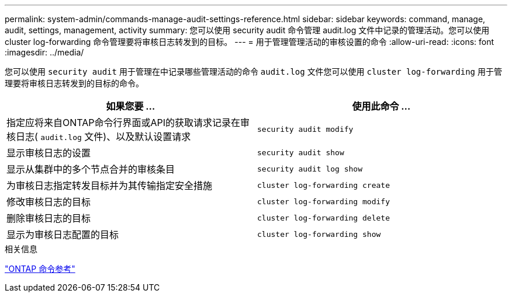 ---
permalink: system-admin/commands-manage-audit-settings-reference.html 
sidebar: sidebar 
keywords: command, manage, audit, settings, management, activity 
summary: 您可以使用 security audit 命令管理 audit.log 文件中记录的管理活动。您可以使用 cluster log-forwarding 命令管理要将审核日志转发到的目标。 
---
= 用于管理管理活动的审核设置的命令
:allow-uri-read: 
:icons: font
:imagesdir: ../media/


[role="lead"]
您可以使用 `security audit` 用于管理在中记录哪些管理活动的命令 `audit.log` 文件您可以使用 `cluster log-forwarding` 用于管理要将审核日志转发到的目标的命令。

|===
| 如果您要 ... | 使用此命令 ... 


 a| 
指定应将来自ONTAP命令行界面或API的获取请求记录在审核日志( `audit.log` 文件)、以及默认设置请求
 a| 
`security audit modify`



 a| 
显示审核日志的设置
 a| 
`security audit show`



 a| 
显示从集群中的多个节点合并的审核条目
 a| 
`security audit log show`



 a| 
为审核日志指定转发目标并为其传输指定安全措施
 a| 
`cluster log-forwarding create`



 a| 
修改审核日志的目标
 a| 
`cluster log-forwarding modify`



 a| 
删除审核日志的目标
 a| 
`cluster log-forwarding delete`



 a| 
显示为审核日志配置的目标
 a| 
`cluster log-forwarding show`

|===
.相关信息
link:../concepts/manual-pages.html["ONTAP 命令参考"]
